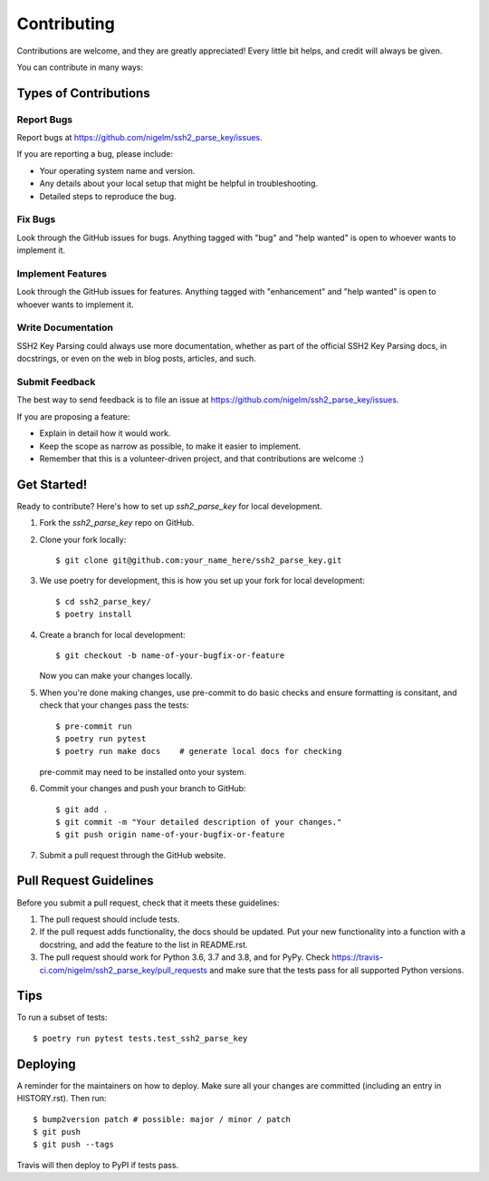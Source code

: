 .. highlight:: shell

============
Contributing
============

Contributions are welcome, and they are greatly appreciated! Every little bit
helps, and credit will always be given.

You can contribute in many ways:

Types of Contributions
----------------------

Report Bugs
~~~~~~~~~~~

Report bugs at https://github.com/nigelm/ssh2_parse_key/issues.

If you are reporting a bug, please include:

* Your operating system name and version.
* Any details about your local setup that might be helpful in troubleshooting.
* Detailed steps to reproduce the bug.

Fix Bugs
~~~~~~~~

Look through the GitHub issues for bugs. Anything tagged with "bug" and "help
wanted" is open to whoever wants to implement it.

Implement Features
~~~~~~~~~~~~~~~~~~

Look through the GitHub issues for features. Anything tagged with "enhancement"
and "help wanted" is open to whoever wants to implement it.

Write Documentation
~~~~~~~~~~~~~~~~~~~

SSH2 Key Parsing could always use more documentation, whether as part of the
official SSH2 Key Parsing docs, in docstrings, or even on the web in blog posts,
articles, and such.

Submit Feedback
~~~~~~~~~~~~~~~

The best way to send feedback is to file an issue at https://github.com/nigelm/ssh2_parse_key/issues.

If you are proposing a feature:

* Explain in detail how it would work.
* Keep the scope as narrow as possible, to make it easier to implement.
* Remember that this is a volunteer-driven project, and that contributions
  are welcome :)

Get Started!
------------

Ready to contribute? Here's how to set up `ssh2_parse_key` for local development.

1. Fork the `ssh2_parse_key` repo on GitHub.
2. Clone your fork locally::

    $ git clone git@github.com:your_name_here/ssh2_parse_key.git

3. We use poetry for development, this is how you set up your fork for local development::

    $ cd ssh2_parse_key/
    $ poetry install

4. Create a branch for local development::

    $ git checkout -b name-of-your-bugfix-or-feature

   Now you can make your changes locally.

5. When you're done making changes, use pre-commit to do basic checks and ensure formatting
   is consitant, and check that your changes pass the tests::

    $ pre-commit run
    $ poetry run pytest
    $ poetry run make docs    # generate local docs for checking

   pre-commit may need to be installed onto your system.

6. Commit your changes and push your branch to GitHub::

    $ git add .
    $ git commit -m "Your detailed description of your changes."
    $ git push origin name-of-your-bugfix-or-feature

7. Submit a pull request through the GitHub website.

Pull Request Guidelines
-----------------------

Before you submit a pull request, check that it meets these guidelines:

1. The pull request should include tests.
2. If the pull request adds functionality, the docs should be updated. Put
   your new functionality into a function with a docstring, and add the
   feature to the list in README.rst.
3. The pull request should work for Python 3.6, 3.7 and 3.8, and for PyPy. Check
   https://travis-ci.com/nigelm/ssh2_parse_key/pull_requests
   and make sure that the tests pass for all supported Python versions.

Tips
----

To run a subset of tests::

$ poetry run pytest tests.test_ssh2_parse_key


Deploying
---------

A reminder for the maintainers on how to deploy.
Make sure all your changes are committed (including an entry in HISTORY.rst).
Then run::

$ bump2version patch # possible: major / minor / patch
$ git push
$ git push --tags

Travis will then deploy to PyPI if tests pass.
